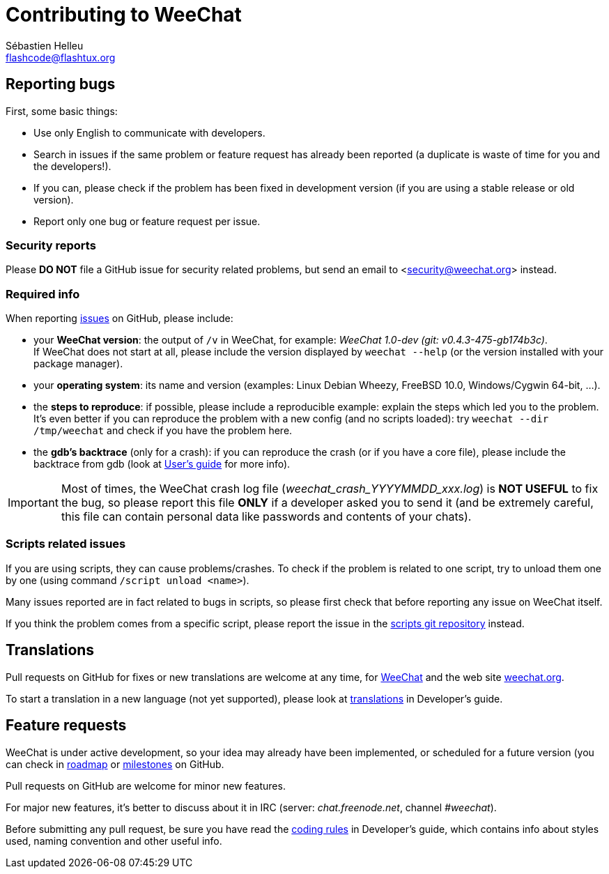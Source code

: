 = Contributing to WeeChat
:author: Sébastien Helleu
:email: flashcode@flashtux.org
:lang: en


== Reporting bugs

First, some basic things:

* Use only English to communicate with developers.
* Search in issues if the same problem or feature request has already been
  reported (a duplicate is waste of time for you and the developers!).
* If you can, please check if the problem has been fixed in development version
  (if you are using a stable release or old version).
* Report only one bug or feature request per issue.

=== Security reports

Please *DO NOT* file a GitHub issue for security related problems, but send an
email to <security@weechat.org> instead.

=== Required info

When reporting https://github.com/weechat/weechat/issues[issues] on GitHub,
please include:

* your *WeeChat version*: the output of `/v` in WeeChat, for example:
  _WeeChat 1.0-dev (git: v0.4.3-475-gb174b3c)_. +
  If WeeChat does not start at all, please include the version displayed by
  `weechat --help` (or the version installed with your package manager).
* your *operating system*: its name and version (examples: Linux Debian Wheezy,
  FreeBSD 10.0, Windows/Cygwin 64-bit, ...).
* the *steps to reproduce*: if possible, please include a reproducible example:
  explain the steps which led you to the problem. +
  It's even better if you can reproduce the problem with a new config (and no
  scripts loaded): try `weechat --dir /tmp/weechat` and check if you have the
  problem here.
* the *gdb's backtrace* (only for a crash): if you can reproduce the crash
(or if you have a core file), please include the backtrace from gdb (look at
https://weechat.org/files/doc/devel/weechat_user.en.html#report_crashes[User's guide]
for more info).

[IMPORTANT]
Most of times, the WeeChat crash log file (_weechat_crash_YYYYMMDD_xxx.log_) is
*NOT USEFUL* to fix the bug, so please report this file *ONLY* if a developer
asked you to send it (and be extremely careful, this file can contain personal
data like passwords and contents of your chats).

=== Scripts related issues

If you are using scripts, they can cause problems/crashes. To check if the
problem is related to one script, try to unload them one by one (using
command `/script unload <name>`).

Many issues reported are in fact related to bugs in scripts, so please first
check that before reporting any issue on WeeChat itself.

If you think the problem comes from a specific script, please report the issue
in the https://github.com/weechat/scripts/issues[scripts git repository]
instead.

== Translations

Pull requests on GitHub for fixes or new translations are welcome at any
time, for https://github.com/weechat/weechat[WeeChat] and
the web site https://github.com/weechat/weechat.org[weechat.org].

To start a translation in a new language (not yet supported), please look at
https://weechat.org/files/doc/devel/weechat_dev.en.html#translations[translations]
in Developer's guide.

== Feature requests

WeeChat is under active development, so your idea may already have been
implemented, or scheduled for a future version (you can check in
https://weechat.org/dev[roadmap] or
https://github.com/weechat/weechat/milestones[milestones] on GitHub.

Pull requests on GitHub are welcome for minor new features.

For major new features, it's better to discuss about it in IRC
(server: _chat.freenode.net_, channel _#weechat_).

Before submitting any pull request, be sure you have read the
https://weechat.org/files/doc/devel/weechat_dev.en.html#coding_rules[coding rules]
in Developer's guide, which contains info about styles used, naming convention
and other useful info.
